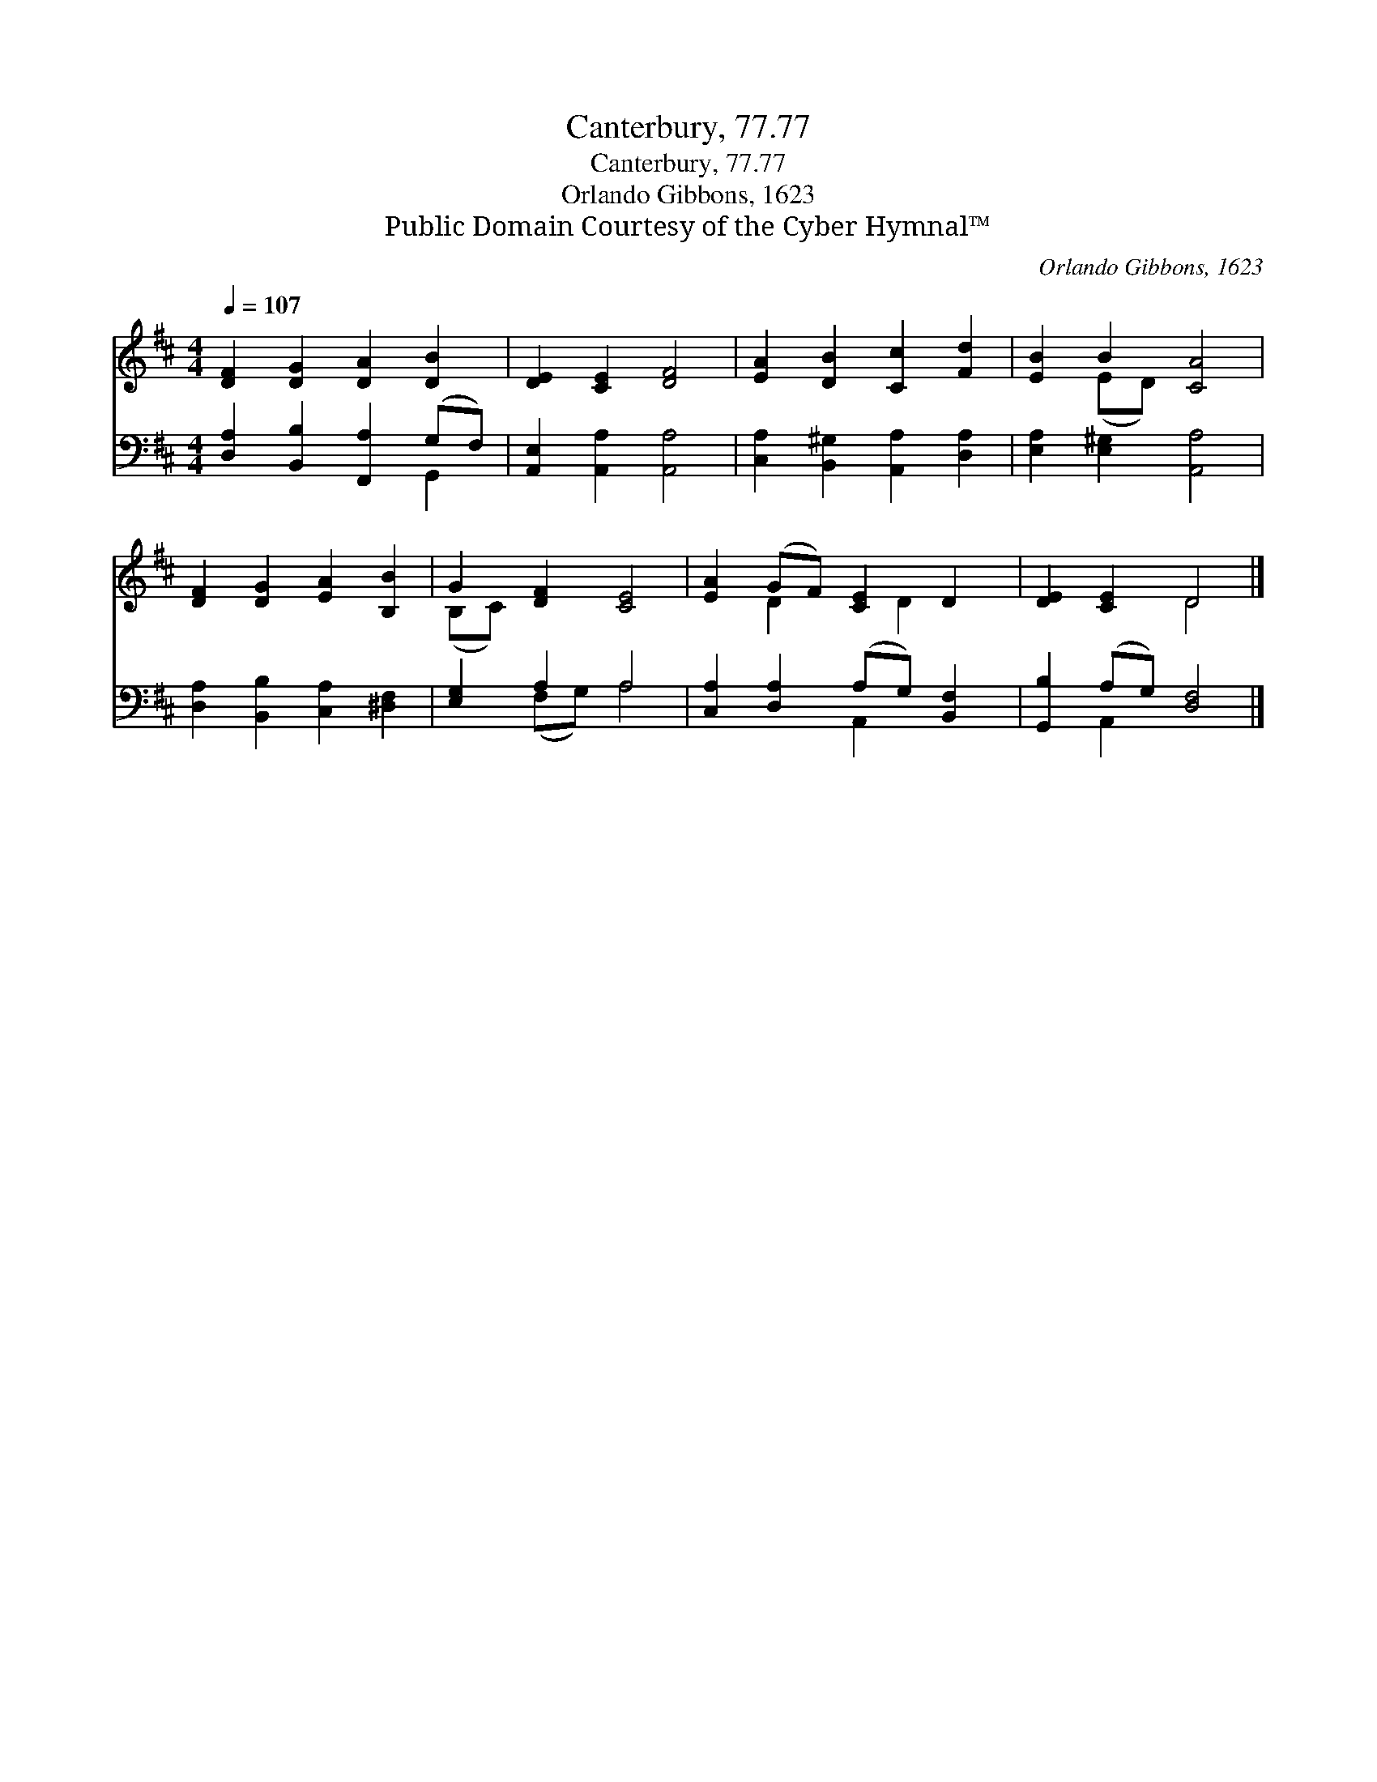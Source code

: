 X:1
T:Canterbury, 77.77
T:Canterbury, 77.77
T:Orlando Gibbons, 1623
T:Public Domain Courtesy of the Cyber Hymnal™
C:Orlando Gibbons, 1623
Z:Public Domain
Z:Courtesy of the Cyber Hymnal™
%%score ( 1 2 ) ( 3 4 )
L:1/8
Q:1/4=107
M:4/4
K:D
V:1 treble 
V:2 treble 
V:3 bass 
V:4 bass 
V:1
 [DF]2 [DG]2 [DA]2 [DB]2 | [DE]2 [CE]2 [DF]4 | [EA]2 [DB]2 [Cc]2 [Fd]2 | [EB]2 B2 [CA]4 | %4
 [DF]2 [DG]2 [EA]2 [B,B]2 | G2 [DF]2 [CE]4 | [EA]2 (GF) [CE]2 D2 | [DE]2 [CE]2 D4 |] %8
V:2
 x8 | x8 | x8 | x2 (ED) x4 | x8 | (B,C) x6 | x2 D2 x D2 x | x4 D4 |] %8
V:3
 [D,A,]2 [B,,B,]2 [F,,A,]2 (G,F,) | [A,,E,]2 [A,,A,]2 [A,,A,]4 | %2
 [C,A,]2 [B,,^G,]2 [A,,A,]2 [D,A,]2 | [E,A,]2 [E,^G,]2 [A,,A,]4 | %4
 [D,A,]2 [B,,B,]2 [C,A,]2 [^D,F,]2 | [E,G,]2 A,2 A,4 | [C,A,]2 [D,A,]2 (A,G,) [B,,F,]2 | %7
 [G,,B,]2 (A,G,) [D,F,]4 |] %8
V:4
 x6 G,,2 | x8 | x8 | x8 | x8 | x2 (F,G,) A,4 | x4 A,,2 x2 | x2 A,,2 x4 |] %8

